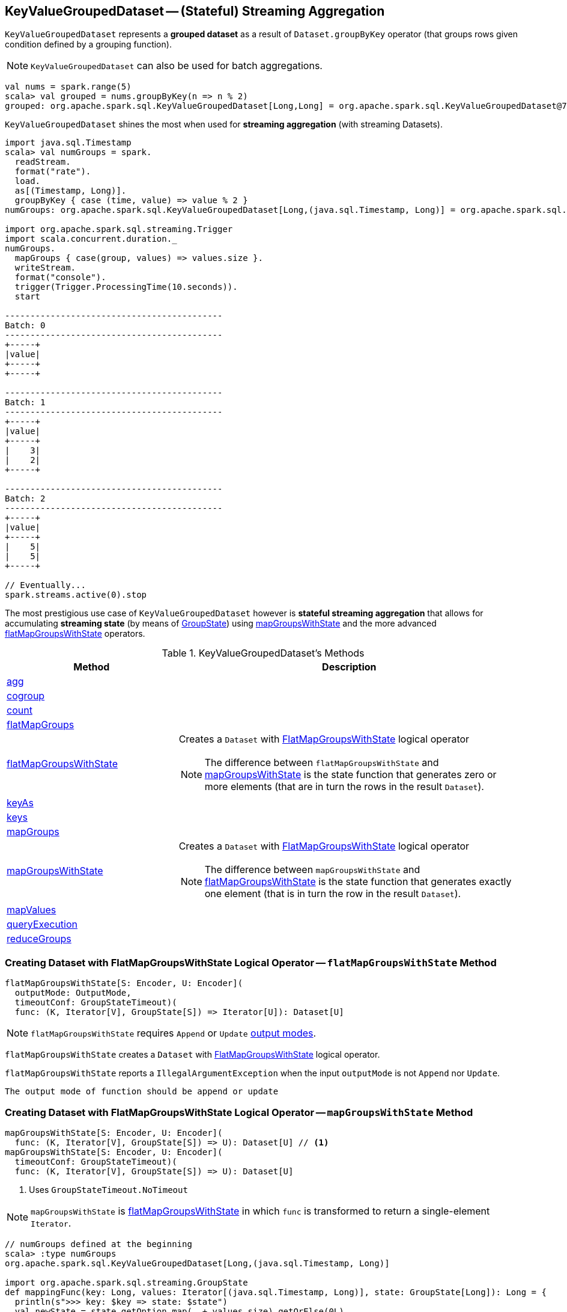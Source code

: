 == [[KeyValueGroupedDataset]] KeyValueGroupedDataset -- (Stateful) Streaming Aggregation

`KeyValueGroupedDataset` represents a *grouped dataset* as a result of `Dataset.groupByKey` operator (that groups rows given condition defined by a grouping function).

NOTE: `KeyValueGroupedDataset` can also be used for batch aggregations.

[source, scala]
----
val nums = spark.range(5)
scala> val grouped = nums.groupByKey(n => n % 2)
grouped: org.apache.spark.sql.KeyValueGroupedDataset[Long,Long] = org.apache.spark.sql.KeyValueGroupedDataset@76c6ded8
----

`KeyValueGroupedDataset` shines the most when used for *streaming aggregation* (with streaming Datasets).

[source, scala]
----
import java.sql.Timestamp
scala> val numGroups = spark.
  readStream.
  format("rate").
  load.
  as[(Timestamp, Long)].
  groupByKey { case (time, value) => value % 2 }
numGroups: org.apache.spark.sql.KeyValueGroupedDataset[Long,(java.sql.Timestamp, Long)] = org.apache.spark.sql.KeyValueGroupedDataset@616c1605

import org.apache.spark.sql.streaming.Trigger
import scala.concurrent.duration._
numGroups.
  mapGroups { case(group, values) => values.size }.
  writeStream.
  format("console").
  trigger(Trigger.ProcessingTime(10.seconds)).
  start

-------------------------------------------
Batch: 0
-------------------------------------------
+-----+
|value|
+-----+
+-----+

-------------------------------------------
Batch: 1
-------------------------------------------
+-----+
|value|
+-----+
|    3|
|    2|
+-----+

-------------------------------------------
Batch: 2
-------------------------------------------
+-----+
|value|
+-----+
|    5|
|    5|
+-----+

// Eventually...
spark.streams.active(0).stop
----

The most prestigious use case of `KeyValueGroupedDataset` however is *stateful streaming aggregation* that allows for accumulating *streaming state* (by means of link:spark-sql-streaming-GroupState.adoc[GroupState]) using <<mapGroupsWithState, mapGroupsWithState>> and the more advanced <<flatMapGroupsWithState, flatMapGroupsWithState>> operators.

[[methods]]
.KeyValueGroupedDataset's Methods
[cols="1,2",options="header",width="100%"]
|===
| Method | Description

| <<agg, agg>>
|

| <<cogroup, cogroup>>
|

| <<count, count>>
|

| <<flatMapGroups, flatMapGroups>>
|

| <<flatMapGroupsWithState, flatMapGroupsWithState>>
a| Creates a `Dataset` with link:spark-sql-streaming-FlatMapGroupsWithState.adoc#apply[FlatMapGroupsWithState] logical operator

NOTE: The difference between `flatMapGroupsWithState` and <<mapGroupsWithState, mapGroupsWithState>> is the state function that generates zero or more elements (that are in turn the rows in the result `Dataset`).

| <<keyAs, keyAs>>
|

| <<keys, keys>>
|

| <<mapGroups, mapGroups>>
|

| <<mapGroupsWithState, mapGroupsWithState>>
a| Creates a `Dataset` with link:spark-sql-streaming-FlatMapGroupsWithState.adoc#apply[FlatMapGroupsWithState] logical operator

NOTE: The difference between `mapGroupsWithState` and <<flatMapGroupsWithState, flatMapGroupsWithState>> is the state function that generates exactly one element (that is in turn the row in the result `Dataset`).

| <<mapValues, mapValues>>
|

| <<queryExecution, queryExecution>>
|

| <<reduceGroups, reduceGroups>>
|
|===

=== [[flatMapGroupsWithState]] Creating Dataset with FlatMapGroupsWithState Logical Operator -- `flatMapGroupsWithState` Method

[source, scala]
----
flatMapGroupsWithState[S: Encoder, U: Encoder](
  outputMode: OutputMode,
  timeoutConf: GroupStateTimeout)(
  func: (K, Iterator[V], GroupState[S]) => Iterator[U]): Dataset[U]
----

NOTE: `flatMapGroupsWithState` requires `Append` or `Update` link:spark-sql-streaming-OutputMode.adoc[output modes].

`flatMapGroupsWithState` creates a `Dataset` with link:spark-sql-streaming-FlatMapGroupsWithState.adoc#apply[FlatMapGroupsWithState] logical operator.

`flatMapGroupsWithState` reports a `IllegalArgumentException` when the input `outputMode` is not `Append` nor `Update`.

```
The output mode of function should be append or update
```

=== [[mapGroupsWithState]] Creating Dataset with FlatMapGroupsWithState Logical Operator -- `mapGroupsWithState` Method

[source, scala]
----
mapGroupsWithState[S: Encoder, U: Encoder](
  func: (K, Iterator[V], GroupState[S]) => U): Dataset[U] // <1>
mapGroupsWithState[S: Encoder, U: Encoder](
  timeoutConf: GroupStateTimeout)(
  func: (K, Iterator[V], GroupState[S]) => U): Dataset[U]
----
<1> Uses `GroupStateTimeout.NoTimeout`

NOTE: `mapGroupsWithState` is <<flatMapGroupsWithState, flatMapGroupsWithState>> in which `func` is transformed to return a single-element `Iterator`.

[source, scala]
----
// numGroups defined at the beginning
scala> :type numGroups
org.apache.spark.sql.KeyValueGroupedDataset[Long,(java.sql.Timestamp, Long)]

import org.apache.spark.sql.streaming.GroupState
def mappingFunc(key: Long, values: Iterator[(java.sql.Timestamp, Long)], state: GroupState[Long]): Long = {
  println(s">>> key: $key => state: $state")
  val newState = state.getOption.map(_ + values.size).getOrElse(0L)
  state.update(newState)
  key
}

import org.apache.spark.sql.streaming.GroupStateTimeout
val longs = numGroups.mapGroupsWithState(
    timeoutConf = GroupStateTimeout.ProcessingTimeTimeout)(
    func = mappingFunc)

import org.apache.spark.sql.streaming.{OutputMode, Trigger}
import scala.concurrent.duration._
val q = longs.
  writeStream.
  format("console").
  trigger(Trigger.ProcessingTime(10.seconds)).
  outputMode(OutputMode.Update). // <-- required for mapGroupsWithState
  start

// Note GroupState

-------------------------------------------
Batch: 1
-------------------------------------------
>>> key: 0 => state: GroupState(<undefined>)
>>> key: 1 => state: GroupState(<undefined>)
+-----+
|value|
+-----+
|    0|
|    1|
+-----+

-------------------------------------------
Batch: 2
-------------------------------------------
>>> key: 0 => state: GroupState(0)
>>> key: 1 => state: GroupState(0)
+-----+
|value|
+-----+
|    0|
|    1|
+-----+

-------------------------------------------
Batch: 3
-------------------------------------------
>>> key: 0 => state: GroupState(4)
>>> key: 1 => state: GroupState(4)
+-----+
|value|
+-----+
|    0|
|    1|
+-----+

// in the end
spark.streams.active(0).stop
----
